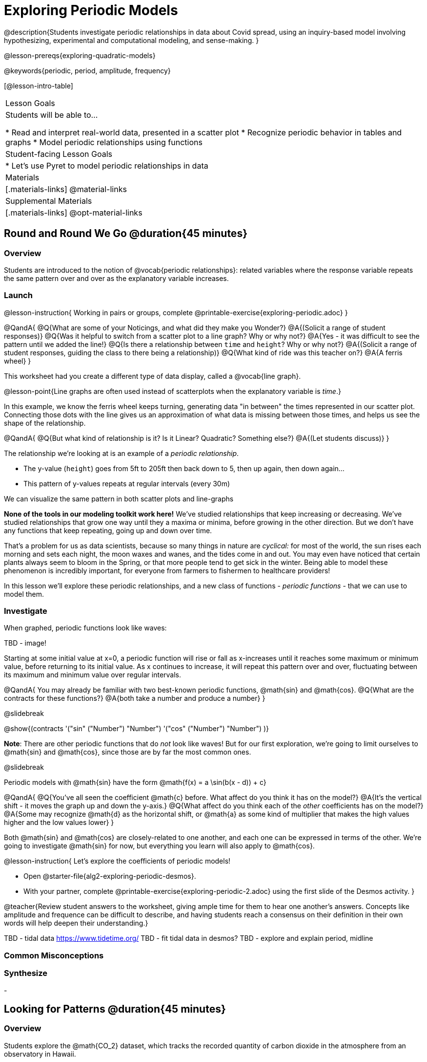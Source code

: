 [.beta]
= Exploring Periodic Models

@description{Students investigate periodic relationships in data about Covid spread, using an inquiry-based model involving hypothesizing, experimental and computational modeling, and sense-making. }

@lesson-prereqs{exploring-quadratic-models}

@keywords{periodic, period, amplitude, frequency}

[@lesson-intro-table]
|===

| Lesson Goals
| Students will be able to...

* Read and interpret real-world data, presented in a scatter plot
* Recognize periodic behavior in tables and graphs
* Model periodic relationships using functions


| Student-facing Lesson Goals
|

* Let's use Pyret to model periodic relationships in data

| Materials
|[.materials-links]
@material-links

| Supplemental Materials
|[.materials-links]
@opt-material-links

|===

== Round and Round We Go @duration{45 minutes}

=== Overview
Students are introduced to the notion of @vocab{periodic relationships}: related variables where the response variable repeats the same pattern over and over as the explanatory variable increases.

=== Launch

@lesson-instruction{
Working in pairs or groups, complete @printable-exercise{exploring-periodic.adoc}
}

@QandA{
@Q{What are some of your Noticings, and what did they make you Wonder?}
@A{(Solicit a range of student responses)}
@Q{Was it helpful to switch from a scatter plot to a line graph? Why or why not?}
@A{Yes - it was difficult to see the pattern until we added the line!}
@Q{Is there a relationship between `time` and `height`? Why or why not?}
@A{(Solicit a range of student responses, guiding the class to there being a relationship)}
@Q{What kind of ride was this teacher on?}
@A{A ferris wheel}
}

This worksheet had you create a different type of data display, called a @vocab{line graph}.

@lesson-point{Line graphs are often used instead of scatterplots when the explanatory variable is _time_.}

In this example, we know the ferris wheel keeps turning, generating data "in between" the times represented in our scatter plot. Connecting those dots with the line gives us an approximation of what data is missing between those times, and helps us see the shape of the relationship.

@QandA{
@Q{But what kind of relationship is it? Is it Linear? Quadratic? Something else?}
@A{(Let students discuss)}
}

The relationship we're looking at is an example of a _periodic relationship_.

- The y-value (`height`) goes from 5ft to 205ft then back down to 5, then up again, then down again...
- This pattern of y-values repeats at regular intervals (every 30m)

We can visualize the same pattern in both scatter plots and line-graphs

*None of the tools in our modeling toolkit work here!* We've studied relationships that keep increasing or decreasing. We've studied relationships that grow one way until they a maxima or minima, before growing in the other direction. But we don't have any functions that keep repeating, going up and down over time.

That's a problem for us as data scientists, because so many things in nature are _cyclical:_ for most of the world, the sun rises each morning and sets each night, the moon waxes and wanes, and the tides come in and out. You may even have noticed that certain plants always seem to bloom in the Spring, or that more people tend to get sick in the winter. Being able to model these phenomenon is incredibly important, for everyone from farmers to fishermen to healthcare providers!

In this lesson we'll explore these periodic relationships, and a new class of functions - _periodic functions_ - that we can use to model them.

=== Investigate

When graphed, periodic functions look like waves:

TBD - image!

Starting at some initial value at x=0, a periodic function will rise or fall as x-increases until it reaches some maximum or minimum value, before returning to its initial value. As x continues to increase, it will repeat this pattern over and over, fluctuating between its maximum and minimum value over regular intervals.

@QandA{
You may already be familiar with two best-known periodic functions, @math{sin} and @math{cos}.
@Q{What are the contracts for these functions?}
@A{both take a number and produce a number}
}

@slidebreak

@show{(contracts
'("sin" ("Number") "Number")
'("cos" ("Number") "Number")
)}

*Note*: There are other periodic functions that do _not_ look like waves! But for our first exploration, we're going to limit ourselves to @math{sin} and @math{cos}, since those are by far the most common ones.

@slidebreak

Periodic models with @math{sin} have the form @math{f(x) = a \sin(b(x - d)) + c}

@QandA{
@Q{You've all seen the coefficient @math{c} before. What affect do you think it has on the model?}
@A{It's the vertical shift - it moves the graph up and down the y-axis.}
@Q{What affect do you think each of the _other_ coefficients has on the model?}
@A{Some may recognize @math{d} as the horizontal shift, or @math{a} as some kind of multiplier that makes the high values higher and the low values lower}
}

Both @math{sin} and @math{cos} are closely-related to one another, and each one can be expressed in terms of the other. We're going to investigate @math{sin} for now, but everything you learn will also apply to @math{cos}.

@lesson-instruction{
Let's explore the coefficients of periodic models!

- Open @starter-file{alg2-exploring-periodic-desmos}.
- With your partner, complete @printable-exercise{exploring-periodic-2.adoc} using the first slide of the Desmos activity.
}

@teacher{Review student answers to the worksheet, giving ample time for them to hear one another's answers. Concepts like amplitude and frequence can be difficult to describe, and having students reach a consensus on their definition in their own words will help deepen their understanding.}

TBD - tidal data https://www.tidetime.org/
TBD - fit tidal data in desmos?
TBD - explore and explain period, midline



=== Common Misconceptions

=== Synthesize
-

== Looking for Patterns	@duration{45 minutes}

=== Overview

Students explore the @math{CO_2} dataset, which tracks the recorded quantity of carbon dioxide in the atmosphere from an observatory in Hawaii.

=== Launch

@lesson-instruction{
- Open the @starter-file{alg2-co2}.
- Make a scatter-plot showing the Covid infection rate for Massachusetts.
- What kind of model do you think would fit this best?
}

@strategy{Why just New England, starting from June 9th?!?}{

We have _artificially constrained this dataset_, showing only the data from June 9th to December 26th, 2020. We've made this choice in order to showcase the most purely-exponential behavior of the infection curve, for the sake of this lessons' math learning goals.

For students who are farther along, we recommend showing them _all_ the data through 2020, starting in January rather than June. The first portion of the infection curve shows a gradual, linear growth pattern before exploding in the Fall of 2020. This is _polynomial_ behavior, where a linear term dominates when the exponential term is small.

Based on the strength of your students, we encourage you to choose the data that best fits your learning goals. You may also wish to return to full dataset later on, once students are comfortable with polynomial functions.

To use all available data, open the @starter-file{alg2-covid} and change the source sheet on line 7 from `"New England"` to `"All"`
}


=== Investigate

@lesson-instruction{
Complete @printable-exercise{linear-models.adoc}, using the first slide of @starter-file{alg2-covid-desmos}.
}



